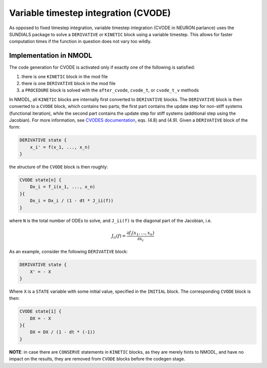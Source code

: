 Variable timestep integration (CVODE)
=====================================

As opposed to fixed timestep integration, variable timestep integration (CVODE
in NEURON parlance) uses the SUNDIALS package to solve a ``DERIVATIVE`` or
``KINETIC`` block using a variable timestep. This allows for faster computation
times if the function in question does not vary too wildly.

Implementation in NMODL
-----------------------

The code generation for CVODE is activated only if exactly one of the following
is satisfied:

1. there is one ``KINETIC`` block in the mod file
2. there is one ``DERIVATIVE`` block in the mod file
3. a ``PROCEDURE`` block is solved with the ``after_cvode``, ``cvode_t``, or
   ``cvode_t_v`` methods

In NMODL, all ``KINETIC`` blocks are internally first converted to
``DERIVATIVE`` blocks. The ``DERIVATIVE`` block is then converted to a
``CVODE`` block, which contains two parts; the first part contains the update
step for non-stiff systems (functional iteration), while the second part
contains the update step for stiff systems (additional step using the
Jacobian).  For more information, see `CVODES documentation`_, eqs. (4.8) and
(4.9). Given a ``DERIVATIVE`` block of the form:

.. _CVODES documentation: https://sundials.readthedocs.io/en/latest/cvodes/Mathematics_link.html

.. code-block::

   DERIVATIVE state {
       x_i' = f(x_1, ..., x_n)
   }

the structure of the ``CVODE`` block is then roughly:

.. code-block::

   CVODE state[n] {
       Dx_i = f_i(x_1, ..., x_n)
   }{
       Dx_i = Dx_i / (1 - dt * J_ii(f))
   }

where ``N`` is the total number of ODEs to solve, and ``J_ii(f)`` is the
diagonal part of the Jacobian, i.e.

.. math::

   J_{ii}(f) = \frac{ \partial f_i(x_1, \ldots, x_n) }{\partial x_i}

As an example, consider the following ``DERIVATIVE`` block:

.. code-block::

    DERIVATIVE state {
        X' = - X
    }

Where ``X`` is a ``STATE`` variable with some initial value, specified in the
``INITIAL`` block. The corresponding ``CVODE`` block is then:

.. code-block::

   CVODE state[1] {
       DX = - X
   }{
       DX = DX / (1 - dt * (-1))
   }


**NOTE**: in case there are ``CONSERVE`` statements in ``KINETIC`` blocks, as
they are merely hints to NMODL, and have no impact on the results, they are
removed from ``CVODE`` blocks before the codegen stage.
